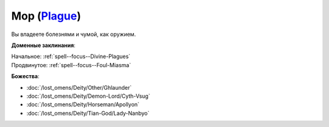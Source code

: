 .. title:: Домен мора (Plague Domain)

.. rst-class:: domain
.. _Domain--Plague:

Мор (`Plague <https://2e.aonprd.com/Domains.aspx?ID=48>`_)
=============================================================================================================

Вы владеете болезнями и чумой, как оружием.

**Доменные заклинания**:

| Начальное: :ref:`spell--focus--Divine-Plagues`
| Продвинутое: :ref:`spell--focus--Foul-Miasma`


**Божества**:

* :doc:`/lost_omens/Deity/Other/Ghlaunder`
* :doc:`/lost_omens/Deity/Demon-Lord/Cyth-Vsug`
* :doc:`/lost_omens/Deity/Horseman/Apollyon`
* :doc:`/lost_omens/Deity/Tian-God/Lady-Nanbyo`

